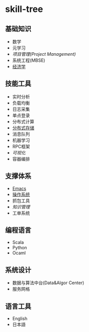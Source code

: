 * skill-tree
** 基础知识
- 数学
- 元学习
- [[meta/project-management/pm-guideline.org][项目管理(Project Management)]]
- 系统工程(MBSE)
- [[/meta/economic/economic-notes.org][经济学]]
** 技能工具
- 实时分析
- 负载均衡
- 日志采集
- 单点登录
- 分布式计算
- [[/tools/hadoop-env/README.org][分布式存储]]
- 消息队列
- 机器学习
- RPC框架
- [[tools/visualization/README.org][可视化]]
- 容器编排

** 支撑体系
- [[/tools/emacs/emacs-workflow.org][Emacs]]
- [[/os/os-guideline.org][操作系统]]
- 抓包工具
- [[knowledge-management/km-guideline.org][知识管理]]
- 工单系统
** 编程语言
- Scala
- Python
- Ocaml
** 系统设计
- 数据与算法中台(Data&Algor Center)
- 服务网格
** 语言工具
- English
- 日本語

